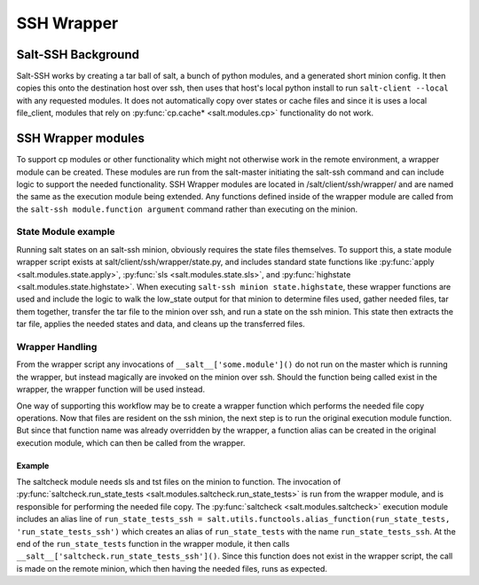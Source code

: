 .. _ssh-wrapper:

===========
SSH Wrapper
===========

Salt-SSH Background
===================

Salt-SSH works by creating a tar ball of salt, a bunch of python modules, and a generated
short minion config. It then copies this onto the destination host over ssh, then
uses that host's local python install to run ``salt-client --local`` with any requested modules.
It does not automatically copy over states or cache files and since it is uses a local file_client,
modules that rely on :py:func:`cp.cache* <salt.modules.cp>` functionality do not work.

SSH Wrapper modules
===================

To support cp modules or other functionality which might not otherwise work in the remote environment,
a wrapper module can be created. These modules are run from the salt-master initiating the salt-ssh
command and can include logic to support the needed functionality. SSH Wrapper modules are located in
/salt/client/ssh/wrapper/ and are named the same as the execution module being extended. Any functions
defined inside of the wrapper module are called from the ``salt-ssh module.function argument``
command rather than executing on the minion.

State Module example
--------------------

Running salt states on an salt-ssh minion, obviously requires the state files themselves. To support this,
a state module wrapper script exists at salt/client/ssh/wrapper/state.py, and includes standard state
functions like :py:func:`apply <salt.modules.state.apply>`, :py:func:`sls <salt.modules.state.sls>`,
and :py:func:`highstate <salt.modules.state.highstate>`. When executing ``salt-ssh minion state.highstate``,
these wrapper functions are used and include the logic to walk the low_state output for that minion to
determine files used, gather needed files, tar them together, transfer the tar file to the minion over
ssh, and run a state on the ssh minion. This state then extracts the tar file, applies the needed states
and data, and cleans up the transferred files.

Wrapper Handling
----------------

From the wrapper script any invocations of ``__salt__['some.module']()`` do not run on the master
which is running the wrapper, but instead magically are invoked on the minion over ssh.
Should the function being called exist in the wrapper, the wrapper function will be
used instead.

One way of supporting this workflow may be to create a wrapper function which performs the needed file
copy operations. Now that files are resident on the ssh minion, the next step is to run the original
execution module function. But since that function name was already overridden by the wrapper, a
function alias can be created in the original execution module, which can then be called from the
wrapper.

Example
```````

The saltcheck module needs sls and tst files on the minion to function. The invocation of
:py:func:`saltcheck.run_state_tests <salt.modules.saltcheck.run_state_tests>` is run from
the wrapper module, and is responsible for performing the needed file copy. The
:py:func:`saltcheck <salt.modules.saltcheck>` execution module includes an alias line of
``run_state_tests_ssh = salt.utils.functools.alias_function(run_state_tests, 'run_state_tests_ssh')``
which creates an alias of ``run_state_tests`` with the name ``run_state_tests_ssh``. At the end of
the ``run_state_tests`` function in the wrapper module, it then calls
``__salt__['saltcheck.run_state_tests_ssh']()``. Since this function does not exist in the wrapper script,
the call is made on the remote minion, which then having the needed files, runs as expected.
